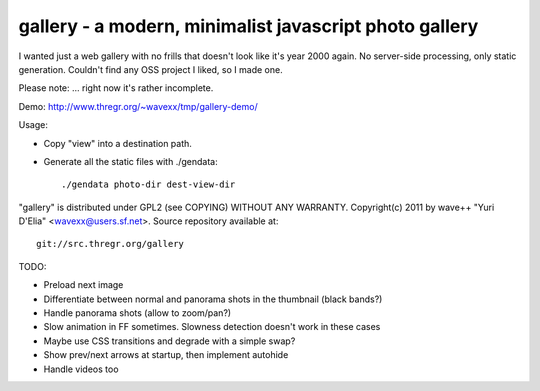 gallery - a modern, minimalist javascript photo gallery
-------------------------------------------------------

I wanted just a web gallery with no frills that doesn't look like it's year
2000 again. No server-side processing, only static generation. Couldn't find
any OSS project I liked, so I made one.

Please note: ... right now it's rather incomplete.

Demo: http://www.thregr.org/~wavexx/tmp/gallery-demo/

Usage:

- Copy "view" into a destination path.
- Generate all the static files with ./gendata::

    ./gendata photo-dir dest-view-dir

"gallery" is distributed under GPL2 (see COPYING) WITHOUT ANY WARRANTY.
Copyright(c) 2011 by wave++ "Yuri D'Elia" <wavexx@users.sf.net>.
Source repository available at::

  git://src.thregr.org/gallery

TODO:

- Preload next image
- Differentiate between normal and panorama shots in the thumbnail (black bands?)
- Handle panorama shots (allow to zoom/pan?)
- Slow animation in FF sometimes. Slowness detection doesn't work in these cases
- Maybe use CSS transitions and degrade with a simple swap?
- Show prev/next arrows at startup, then implement autohide
- Handle videos too
